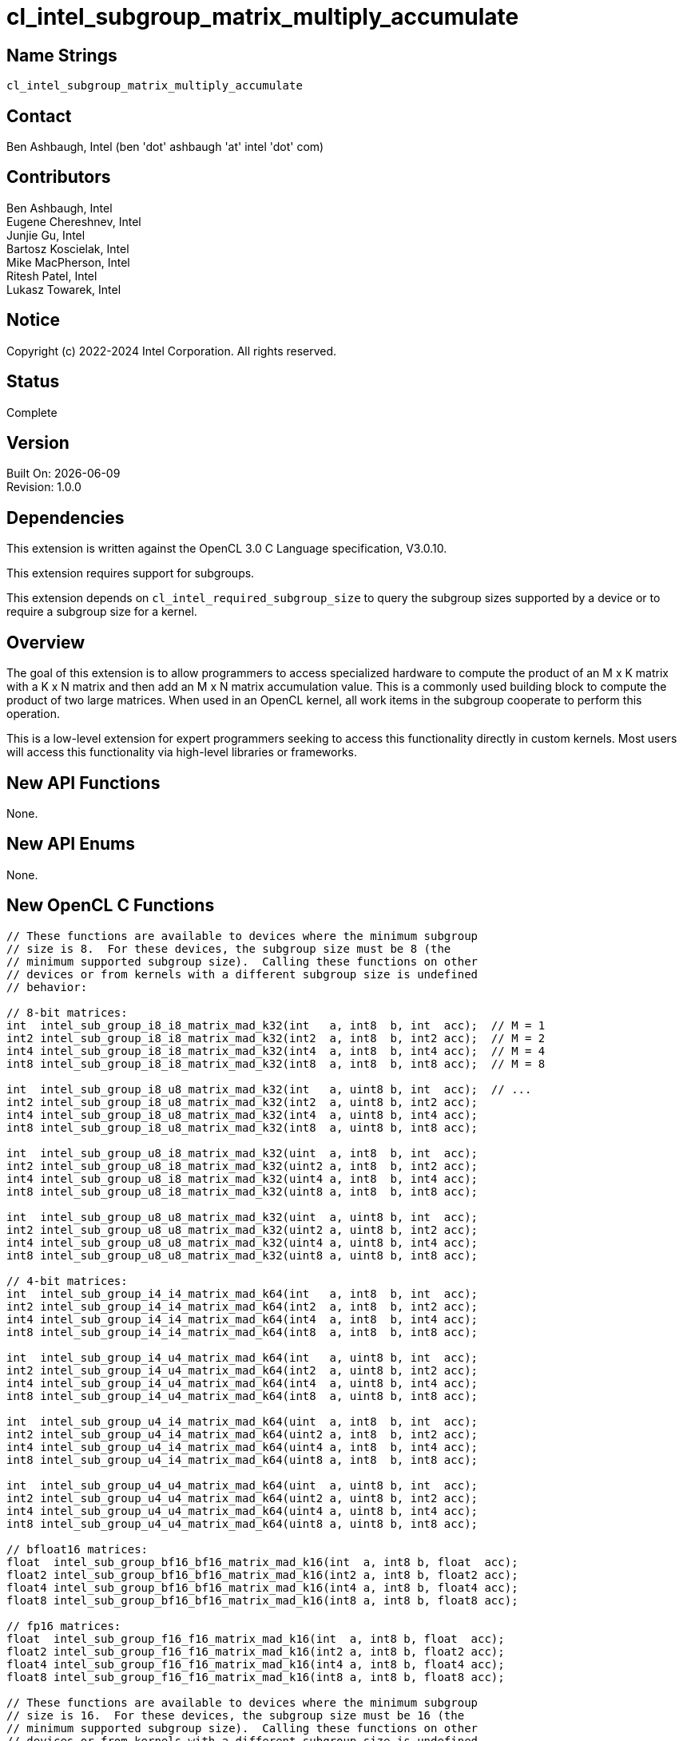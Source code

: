:data-uri:
:sectanchors:
:icons: font
:source-highlighter: coderay
// TODO: try rouge?

= cl_intel_subgroup_matrix_multiply_accumulate

== Name Strings

`cl_intel_subgroup_matrix_multiply_accumulate`

== Contact

Ben Ashbaugh, Intel (ben 'dot' ashbaugh 'at' intel 'dot' com)

== Contributors

// spell-checker: disable
Ben Ashbaugh, Intel +
Eugene Chereshnev, Intel +
Junjie Gu, Intel +
Bartosz Koscielak, Intel +
Mike MacPherson, Intel +
Ritesh Patel, Intel +
Lukasz Towarek, Intel
// spell-checker: enable

== Notice

Copyright (c) 2022-2024 Intel Corporation.  All rights reserved.

== Status

Complete

== Version

Built On: {docdate} +
Revision: 1.0.0

== Dependencies

This extension is written against the OpenCL 3.0 C Language specification, V3.0.10.

This extension requires support for subgroups.

This extension depends on `cl_intel_required_subgroup_size` to query the subgroup sizes supported by a device or to require a subgroup size for a kernel.

== Overview

The goal of this extension is to allow programmers to access specialized hardware to compute the product of an M x K matrix with a K x N matrix and then add an M x N matrix accumulation value.
This is a commonly used building block to compute the product of two large matrices.
When used in an OpenCL kernel, all work items in the subgroup cooperate to perform this operation.

This is a low-level extension for expert programmers seeking to access this functionality directly in custom kernels.
Most users will access this functionality via high-level libraries or frameworks.

== New API Functions

None.

== New API Enums

None.

== New OpenCL C Functions

[source]
----
// These functions are available to devices where the minimum subgroup
// size is 8.  For these devices, the subgroup size must be 8 (the
// minimum supported subgroup size).  Calling these functions on other
// devices or from kernels with a different subgroup size is undefined
// behavior:

// 8-bit matrices:
int  intel_sub_group_i8_i8_matrix_mad_k32(int   a, int8  b, int  acc);  // M = 1
int2 intel_sub_group_i8_i8_matrix_mad_k32(int2  a, int8  b, int2 acc);  // M = 2
int4 intel_sub_group_i8_i8_matrix_mad_k32(int4  a, int8  b, int4 acc);  // M = 4
int8 intel_sub_group_i8_i8_matrix_mad_k32(int8  a, int8  b, int8 acc);  // M = 8

int  intel_sub_group_i8_u8_matrix_mad_k32(int   a, uint8 b, int  acc);  // ...
int2 intel_sub_group_i8_u8_matrix_mad_k32(int2  a, uint8 b, int2 acc);
int4 intel_sub_group_i8_u8_matrix_mad_k32(int4  a, uint8 b, int4 acc);
int8 intel_sub_group_i8_u8_matrix_mad_k32(int8  a, uint8 b, int8 acc);

int  intel_sub_group_u8_i8_matrix_mad_k32(uint  a, int8  b, int  acc);
int2 intel_sub_group_u8_i8_matrix_mad_k32(uint2 a, int8  b, int2 acc);
int4 intel_sub_group_u8_i8_matrix_mad_k32(uint4 a, int8  b, int4 acc);
int8 intel_sub_group_u8_i8_matrix_mad_k32(uint8 a, int8  b, int8 acc);

int  intel_sub_group_u8_u8_matrix_mad_k32(uint  a, uint8 b, int  acc);
int2 intel_sub_group_u8_u8_matrix_mad_k32(uint2 a, uint8 b, int2 acc);
int4 intel_sub_group_u8_u8_matrix_mad_k32(uint4 a, uint8 b, int4 acc);
int8 intel_sub_group_u8_u8_matrix_mad_k32(uint8 a, uint8 b, int8 acc);

// 4-bit matrices:
int  intel_sub_group_i4_i4_matrix_mad_k64(int   a, int8  b, int  acc);
int2 intel_sub_group_i4_i4_matrix_mad_k64(int2  a, int8  b, int2 acc);
int4 intel_sub_group_i4_i4_matrix_mad_k64(int4  a, int8  b, int4 acc);
int8 intel_sub_group_i4_i4_matrix_mad_k64(int8  a, int8  b, int8 acc);

int  intel_sub_group_i4_u4_matrix_mad_k64(int   a, uint8 b, int  acc);
int2 intel_sub_group_i4_u4_matrix_mad_k64(int2  a, uint8 b, int2 acc);
int4 intel_sub_group_i4_u4_matrix_mad_k64(int4  a, uint8 b, int4 acc);
int8 intel_sub_group_i4_u4_matrix_mad_k64(int8  a, uint8 b, int8 acc);

int  intel_sub_group_u4_i4_matrix_mad_k64(uint  a, int8  b, int  acc);
int2 intel_sub_group_u4_i4_matrix_mad_k64(uint2 a, int8  b, int2 acc);
int4 intel_sub_group_u4_i4_matrix_mad_k64(uint4 a, int8  b, int4 acc);
int8 intel_sub_group_u4_i4_matrix_mad_k64(uint8 a, int8  b, int8 acc);

int  intel_sub_group_u4_u4_matrix_mad_k64(uint  a, uint8 b, int  acc);
int2 intel_sub_group_u4_u4_matrix_mad_k64(uint2 a, uint8 b, int2 acc);
int4 intel_sub_group_u4_u4_matrix_mad_k64(uint4 a, uint8 b, int4 acc);
int8 intel_sub_group_u4_u4_matrix_mad_k64(uint8 a, uint8 b, int8 acc);

// bfloat16 matrices:
float  intel_sub_group_bf16_bf16_matrix_mad_k16(int  a, int8 b, float  acc);
float2 intel_sub_group_bf16_bf16_matrix_mad_k16(int2 a, int8 b, float2 acc);
float4 intel_sub_group_bf16_bf16_matrix_mad_k16(int4 a, int8 b, float4 acc);
float8 intel_sub_group_bf16_bf16_matrix_mad_k16(int8 a, int8 b, float8 acc);

// fp16 matrices:
float  intel_sub_group_f16_f16_matrix_mad_k16(int  a, int8 b, float  acc);
float2 intel_sub_group_f16_f16_matrix_mad_k16(int2 a, int8 b, float2 acc);
float4 intel_sub_group_f16_f16_matrix_mad_k16(int4 a, int8 b, float4 acc);
float8 intel_sub_group_f16_f16_matrix_mad_k16(int8 a, int8 b, float8 acc);

// These functions are available to devices where the minimum subgroup
// size is 16.  For these devices, the subgroup size must be 16 (the
// minimum supported subgroup size).  Calling these functions on other
// devices or from kernels with a different subgroup size is undefined
// behavior:

// 8-bit matrices:
int  intel_sub_group_i8_i8_matrix_mad_k32(short   a, int8  b, int  acc);  // M = 1
int2 intel_sub_group_i8_i8_matrix_mad_k32(short2  a, int8  b, int2 acc);  // M = 2
int4 intel_sub_group_i8_i8_matrix_mad_k32(short4  a, int8  b, int4 acc);  // M = 4
int8 intel_sub_group_i8_i8_matrix_mad_k32(short8  a, int8  b, int8 acc);  // M = 8

int  intel_sub_group_i8_u8_matrix_mad_k32(short   a, uint8 b, int  acc);  // ...
int2 intel_sub_group_i8_u8_matrix_mad_k32(short2  a, uint8 b, int2 acc);
int4 intel_sub_group_i8_u8_matrix_mad_k32(short4  a, uint8 b, int4 acc);
int8 intel_sub_group_i8_u8_matrix_mad_k32(short8  a, uint8 b, int8 acc);

int  intel_sub_group_u8_i8_matrix_mad_k32(ushort  a, int8  b, int  acc);
int2 intel_sub_group_u8_i8_matrix_mad_k32(ushort2 a, int8  b, int2 acc);
int4 intel_sub_group_u8_i8_matrix_mad_k32(ushort4 a, int8  b, int4 acc);
int8 intel_sub_group_u8_i8_matrix_mad_k32(ushort8 a, int8  b, int8 acc);

int  intel_sub_group_u8_u8_matrix_mad_k32(ushort  a, uint8 b, int  acc);
int2 intel_sub_group_u8_u8_matrix_mad_k32(ushort2 a, uint8 b, int2 acc);
int4 intel_sub_group_u8_u8_matrix_mad_k32(ushort4 a, uint8 b, int4 acc);
int8 intel_sub_group_u8_u8_matrix_mad_k32(ushort8 a, uint8 b, int8 acc);

// 4-bit matrices:
int  intel_sub_group_i4_i4_matrix_mad_k64(short   a, int8  b, int  acc);
int2 intel_sub_group_i4_i4_matrix_mad_k64(short2  a, int8  b, int2 acc);
int4 intel_sub_group_i4_i4_matrix_mad_k64(short4  a, int8  b, int4 acc);
int8 intel_sub_group_i4_i4_matrix_mad_k64(short8  a, int8  b, int8 acc);

int  intel_sub_group_i4_u4_matrix_mad_k64(short   a, uint8 b, int  acc);
int2 intel_sub_group_i4_u4_matrix_mad_k64(short2  a, uint8 b, int2 acc);
int4 intel_sub_group_i4_u4_matrix_mad_k64(short4  a, uint8 b, int4 acc);
int8 intel_sub_group_i4_u4_matrix_mad_k64(short8  a, uint8 b, int8 acc);

int  intel_sub_group_u4_i4_matrix_mad_k64(ushort  a, int8  b, int  acc);
int2 intel_sub_group_u4_i4_matrix_mad_k64(ushort2 a, int8  b, int2 acc);
int4 intel_sub_group_u4_i4_matrix_mad_k64(ushort4 a, int8  b, int4 acc);
int8 intel_sub_group_u4_i4_matrix_mad_k64(ushort8 a, int8  b, int8 acc);

int  intel_sub_group_u4_u4_matrix_mad_k64(ushort  a, uint8 b, int  acc);
int2 intel_sub_group_u4_u4_matrix_mad_k64(ushort2 a, uint8 b, int2 acc);
int4 intel_sub_group_u4_u4_matrix_mad_k64(ushort4 a, uint8 b, int4 acc);
int8 intel_sub_group_u4_u4_matrix_mad_k64(ushort8 a, uint8 b, int8 acc);

// bfloat16 matrices with float accumulator:
float  intel_sub_group_bf16_bf16_matrix_mad_k16(short  a, int8 b, float  acc);
float2 intel_sub_group_bf16_bf16_matrix_mad_k16(short2 a, int8 b, float2 acc);
float4 intel_sub_group_bf16_bf16_matrix_mad_k16(short4 a, int8 b, float4 acc);
float8 intel_sub_group_bf16_bf16_matrix_mad_k16(short8 a, int8 b, float8 acc);

// fp16 matrices with float accumulator:
float  intel_sub_group_f16_f16_matrix_mad_k16(short  a, int8 b, float  acc);
float2 intel_sub_group_f16_f16_matrix_mad_k16(short2 a, int8 b, float2 acc);
float4 intel_sub_group_f16_f16_matrix_mad_k16(short4 a, int8 b, float4 acc);
float8 intel_sub_group_f16_f16_matrix_mad_k16(short8 a, int8 b, float8 acc);

// bfloat16 with bfloat16 accumulator:
short  intel_sub_group_bf16_bf16_matrix_mad_k16(short  a, int8 b, short  acc);
short2 intel_sub_group_bf16_bf16_matrix_mad_k16(short2 a, int8 b, short2 acc);
short4 intel_sub_group_bf16_bf16_matrix_mad_k16(short4 a, int8 b, short4 acc);
short8 intel_sub_group_bf16_bf16_matrix_mad_k16(short8 a, int8 b, short8 acc);

// fp16 matrices with fp16 accumulator:
half   intel_sub_group_f16_f16_matrix_mad_k16(short  a, int8 b, half  acc);
half2  intel_sub_group_f16_f16_matrix_mad_k16(short2 a, int8 b, half2 acc);
half4  intel_sub_group_f16_f16_matrix_mad_k16(short4 a, int8 b, half4 acc);
half8  intel_sub_group_f16_f16_matrix_mad_k16(short8 a, int8 b, half8 acc);
----

== Modifications to the OpenCL C Specification

=== Add a new Section 6.13.X - Subgroup Matrix Multiply Accumulate Instructions

This section describes a family of built-in functions that multiply two matrix sources `a` and `b` and then add a matrix accumulation value to produce a matrix result value.
`a` is the first matrix operand and has M rows and K columns.
`b` is the second matrix operand and has K rows and N columns.
`acc` is the matrix accumulation value and has M rows and N columns.
The result value also has M rows and N columns.
All work items in the subgroup cooperate to perform this operation.
These functions must be encountered by all work items in the subgroup executing the kernel.

The dimensions of the two source matrices and the elements of each source matrix are described by the built-in function name and its arguments.

As an example, given the function:

[source]
----
int2 intel_sub_group_u8_i8_matrix_mad_k32(uint2 a, int8  b, int2 acc);
----

* `a` is the first source matrix operand and has `M` rows and `K` columns.
** The value for `M` is determined by the number of vector components in the source operand `a`.
In the example above, `a` is a `uint2` argument, therefore the matrix `a` operand has `M` equal to 2 rows.
** The value of `K` is described by the function name.
In this case, the value of `K` is 32, therefore the matrix `a` operand has `K` equal to 32 columns.
** The matrix component data type is also described by the function name.
In this case, the matrix `a` component data type is `u8`, indicating that the elements of the matrix `a` operand are unsigned 8-bit integers.
** Each work item contributes part of this matrix.
In this case, since the elements of the matrix `a` are 8-bit integers, and since each work item is contributing 32 bits (the size of a `uint`) of data per row of this matrix, each work item is contributing four 8-bit integer values per row.
** Since `K` is 32, and each work item is contributing four 8-bit values per row, the number of work items in the subgroup must be equal to 8.

* `b` is the second source matrix operand and has `K` rows and `N` columns.
** Each work item contributes one column of this matrix.
Therefore, the number of columns `N` is equivalent to the subgroup size.
** As above, the value of `K` is described by the function name.
In this case, the value of `K` is 32, therefore the matrix `b` operand has `K` equal to 32 rows.
** As above, the matrix component data type is described by the function name.
In this case, the matrix `b` component data type is `i8`, indicating that the elements of the matrix `b` operand are signed 8-bit integers.
** Since `K` is 32 and the elements of the matrix `b` are 8-bit integers, each work item must contribute 256 bits of source data to contribute `K` values.
The 256 bits of source data are packed and passed as the `int8` argument `b`.

* `acc` specifies the accumulation value and has `M` rows and `N` columns.
** As above, the value of `M` is determined by the number of components in the source operand `acc`.
In the example above, `acc` is an `int2` argument, therefore the accumulation value operand has `M` equal to 2 rows.
** Since both `a` and `acc` specify operands with `M` rows, and since the value of `M` is determined by the number of components in the source operand, both the `a` and `acc` operands will be vector operands with the same number of components.
** As above, each work item contributes one column of accumulation values.
Therefore, the number of columns `N` is equivalent to the subgroup size.
** The `acc` operand is a "full precision" accumulation value.
In the example above, the matrices contain integer data, therefore the `acc` operand is a vector of `int` data.

* The result value returned by the function also has `M` rows and `N` columns.
** As above, the value of `M` is determined by the number of components in the return type.
In the example above, the return type is `int2`, therefore the result value has `M` equal to 2 rows.
** Since the result value, `a`, and `acc` all specify values with `M` rows, and since the value of `M` is determined by the number of components in the source operand or return type, the return tye, `a`, and `acc` will all be vectors with the same number of components.
** As above, each work item will receive one column of result values.
Therefore, the number of columns `N` is equivalent to the subgroup size.
** Similar to the `acc` operand, the return value is a "full precision" result value.
In the example above, the matrices contain integer data, therefore the return type is a vector of `int` data.

The full list of supported functions is described in the overview, above.
For this list of functions:

* `M` may be equal to 1, 2, 4, or 8.
* `N` must be equal to 8 for some devices or 16 for other devices.
In other words, the only supported subgroup sizes are 8 and 16.
* Supported integer matrix types for `a` and `b` are any combination of signed or unsigned 8-bit integers, or any combination of signed or unsigned 4-bit integers.
For 8-bit matrices, `K` must be equal to 32.  For 4-bit matrices, `K` must be equal to 64.
For these integer matrix types, the accumulation value `acc` and result value are signed 32-bit integers.
* The supported floating-point matrix types for `a` and `b` are fp16 (half) or bfloat16.
For these floating-point matrices, `K` must be equal to 16.
The accumulation value `acc` and result value are 32-bit floating-point values.
For devices with `N` equal to 16, the accumulation value `acc` and result value may also be fp16 for fp16 matrices, or bfloat16 for bfloat16 matrices.

== Coding Sample

[source]
----
// The code below shows a functional implementation of one of the
// built-in functions added by this extension.  For this built-in
// function:
//  * M = 2, since the result value, a operand, and acc operand
//    are all vectors with two components.
//  * N = 8, and is equal to the subgroup size.
//  * K = 32, as described by the function name.
//  * The elements of both matrix a and matrix b are signed 8-bit
//    integers.

// This is a helper function that performs the dot product of
// two vectors of four components of 8-bit integer data, and then
// adds a 32-bit integer accumulation value.
static int __intel_dot_product_accumulate( char4 a, char4 b, int acc )
{
    return a.x * b.x + a.y * b.y + a.z * b.z + a.w * b.w + acc;
}

// This is a helper function that computes the product of a
// 1 x 32 row vector value shared across the subgroup and a 32 x 1
// column vector, that is added to a full precision accumulation
// value.
static int __intel_vector_matrix_multiply_accumulate_k32( int v, int8 b, int acc )
{
    // Note: 8 is the size of the subgroup.
    // As K is 32, and the size of the subgroup is 8, each
    // work item contributes 4 elements of the 1 x K vector.
    // as_char4() is used to reinterpret 32-bits of data
    // as four components of 8-bit data.

    int result = acc;

    result = __intel_dot_product_accumulate(
        as_char4( sub_group_broadcast( v, 0 ) ), as_char4( b.s0 ), result );
    result = __intel_dot_product_accumulate(
        as_char4( sub_group_broadcast( v, 1 ) ), as_char4( b.s1 ), result );
    result = __intel_dot_product_accumulate(
        as_char4( sub_group_broadcast( v, 2 ) ), as_char4( b.s2 ), result );
    result = __intel_dot_product_accumulate(
        as_char4( sub_group_broadcast( v, 3 ) ), as_char4( b.s3 ), result );

    result = __intel_dot_product_accumulate(
        as_char4( sub_group_broadcast( v, 4 ) ), as_char4( b.s4 ), result );
    result = __intel_dot_product_accumulate(
        as_char4( sub_group_broadcast( v, 5 ) ), as_char4( b.s5 ), result );
    result = __intel_dot_product_accumulate(
        as_char4( sub_group_broadcast( v, 6 ) ), as_char4( b.s6 ), result );
    result = __intel_dot_product_accumulate(
        as_char4( sub_group_broadcast( v, 7 ) ), as_char4( b.s7 ), result );

    return result;
}

int2 intel_sub_group_i8_i8_matrix_mad_k32(int2  a, int8  b, int2 acc)
{
    int2 result;

    result.x = __intel_vector_matrix_multiply_accumulate_k32( a.x, b, acc.x );
    result.y = __intel_vector_matrix_multiply_accumulate_k32( a.y, b, acc.y );

    return result;
}
----

== Issues

. Should this extension use signed or unsigned types to represent fp16 and bf16 data?
+
--
`RESOLVED`: This extension will use signed types to represent fp16 and bf16 data even though this is inconsistent with other extensions, such as the `cl_intel_bfloat16_conversions` extension.
This inconsistency may be addressed in a future extension or in a future version of this extension.
Applications are encouraged to use `as_type` to reinterpret unsigned data as signed data as needed to use the functions added by this extension.
--

== Revision History

[cols="5,15,15,70"]
[grid="rows"]
[options="header"]
|========================================
|Rev|Date|Author|Changes
|1.0.0|2022-05-18|Ben Ashbaugh|*Initial public revision*
|1.0.0|2024-06-06|Ben Ashbaugh|Document additional functions.
|========================================

//************************************************************************
//Other formatting suggestions:
//
//* Use *bold* text for host APIs, or [source] syntax highlighting.
//* Use `mono` text for device APIs, or [source] syntax highlighting.
//* Use `mono` text for extension names, types, or enum values.
//* Use _italics_ for parameters.
//************************************************************************
